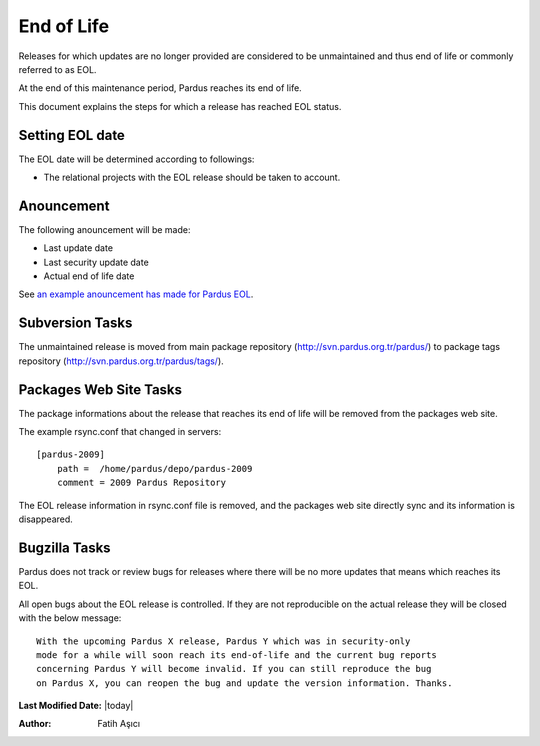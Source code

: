 .. _end-of-life:

End of Life
============

Releases for which updates are no longer provided are considered to be
unmaintained and thus end of life or commonly referred to as EOL.

.. Each release of Pardus is maintained as written in `release_life_cycle.rst`_ document. 
At the end of this maintenance period, Pardus reaches its end of life.

This document explains the steps for which a release has reached EOL status.

Setting EOL date
----------------

The EOL date will be determined according to followings:

.. * The `release_life_cycle.rst`_ stages should be taken to account.
* The relational projects with the EOL release should be taken to account.

Anouncement
-----------

The following anouncement will be made:

* Last update date
* Last security update date
* Actual end of life date

See `an example anouncement has made for Pardus EOL <http://liste.pardus.org.tr/pardus-devel/2010-August/001908.html>`_.

Subversion Tasks
----------------

The unmaintained release is moved from main package repository
(http://svn.pardus.org.tr/pardus/) to package tags repository
(http://svn.pardus.org.tr/pardus/tags/).

Packages Web Site Tasks
-----------------------

The package informations about the release that reaches its end of life will be
removed from the packages web site.

The example rsync.conf that changed in servers::

    [pardus-2009]
        path =  /home/pardus/depo/pardus-2009
        comment = 2009 Pardus Repository

The EOL release information in rsync.conf file is removed, and the packages web
site directly sync and its information is disappeared.

Bugzilla Tasks
--------------

Pardus does not track or review bugs for releases where there will be no more
updates that means which reaches its EOL.

All open bugs about the EOL release is controlled. If they are not reproducible
on the actual release they will be closed with the below message:

::

    With the upcoming Pardus X release, Pardus Y which was in security-only
    mode for a while will soon reach its end-of-life and the current bug reports
    concerning Pardus Y will become invalid. If you can still reproduce the bug
    on Pardus X, you can reopen the bug and update the version information. Thanks.

**Last Modified Date:** |today|

:Author: Fatih Aşıcı
